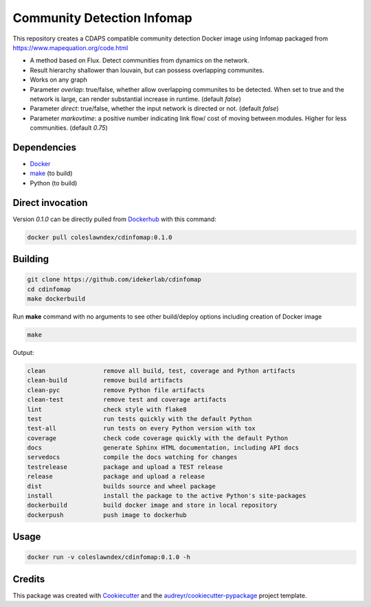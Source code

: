 ===================================================
Community Detection Infomap
===================================================

.. image:: https://img.shields.io/pypi/v/cdinfomap.svg
        :target: https://pypi.python.org/pypi/cdinfomap

.. image:: https://img.shields.io/travis/idekerlab/cdinfomap.svg
        :target: https://travis-ci.org/idekerlab/cdinfomap

.. image:: https://readthedocs.org/projects/cdinfomap/badge/?version=latest
        :target: https://cdinfomap.readthedocs.io/en/latest/?badge=latest
        :alt: Documentation Status

.. image:: https://requires.io/github/idekerlab/cdinfomap/requirements.svg?branch=master
        :target: https://requires.io/github/idekerlab/cdinfomap/requirements?branch=master
        :alt: Dependencies

This repository creates a CDAPS compatible community detection Docker image using Infomap
packaged from https://www.mapequation.org/code.html

* A method based on Flux. Detect communities from dynamics on the network.
* Result hierarchy shallower than louvain, but can possess overlapping communites.
* Works on any graph
* Parameter `overlap`: true/false, whether allow overlapping communites to be detected. When set to true and the network is large, can render substantial increase in runtime. (default `false`)
* Parameter `direct`: true/false, whether the input network is directed or not. (default `false`)
* Parameter `markovtime`: a positive number indicating link flow/ cost of moving between modules. Higher for less communities. (default `0.75`)

Dependencies
------------

* `Docker <https://www.docker.com/>`_
* `make <https://www.gnu.org/software/make/>`_ (to build)
* Python (to build)

Direct invocation
------------------

Version `0.1.0` can be directly pulled from `Dockerhub <https://hub.docker.com/>`_ with this command:

.. code-block::

   docker pull coleslawndex/cdinfomap:0.1.0

Building
--------

.. code-block::

   git clone https://github.com/idekerlab/cdinfomap
   cd cdinfomap
   make dockerbuild

Run **make** command with no arguments to see other build/deploy options including creation of Docker image

.. code-block::

   make

Output:

.. code-block::

   clean                remove all build, test, coverage and Python artifacts
   clean-build          remove build artifacts
   clean-pyc            remove Python file artifacts
   clean-test           remove test and coverage artifacts
   lint                 check style with flake8
   test                 run tests quickly with the default Python
   test-all             run tests on every Python version with tox
   coverage             check code coverage quickly with the default Python
   docs                 generate Sphinx HTML documentation, including API docs
   servedocs            compile the docs watching for changes
   testrelease          package and upload a TEST release
   release              package and upload a release
   dist                 builds source and wheel package
   install              install the package to the active Python's site-packages
   dockerbuild          build docker image and store in local repository
   dockerpush           push image to dockerhub


Usage
-----

.. code-block::

   docker run -v coleslawndex/cdinfomap:0.1.0 -h

Credits
---------

This package was created with Cookiecutter_ and the `audreyr/cookiecutter-pypackage`_ project template.

.. _Cookiecutter: https://github.com/audreyr/cookiecutter
.. _`audreyr/cookiecutter-pypackage`: https://github.com/audreyr/cookiecutter-pypackage
